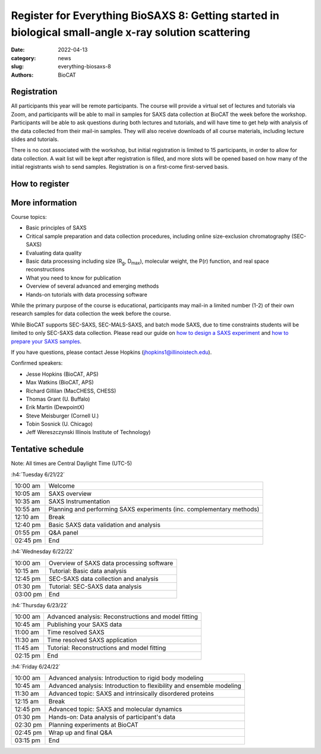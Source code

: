Register for Everything BioSAXS 8: Getting started in biological small-angle x-ray solution scattering
######################################################################################################

:date: 2022-04-13
:category: news
:slug: everything-biosaxs-8
:authors: BioCAT

.. row::

    .. column::
        :width: 6

        .. lead::

            BioCAT is offering its eighth intensive HOW-TO course in BioSAXS.
            Students will have four days of virtual lectures and hands-on
            software tutorials on the basics of BioSAXS data collection and
            processing from expert practitioners in the field. Students will
            also be able to mail in samples for data collection on the BioCAT
            beamline (Sector 18 at the APS) before the course, and there will
            be time during the workshop to get help with analysis of their own
            data.

            The course will take place from 6/21/22 to 6/24/22 and is entirely
            virtual (via Zoom). See the schedule below for details.

    .. column::
        :width: 6

        .. thumbnail::

            .. image:: {static}/images/news/2022_eb8_cover.png
                :class: img-rounded


Registration
^^^^^^^^^^^^^^^^^^^^^^^^^^^^^^^

All participants this year will be remote participants. The course will provide
a virtual set of lectures and tutorials via Zoom, and participants will be
able to mail in samples for SAXS data collection at BioCAT the week before the
workshop. Participants will be able to ask questions during both lectures and
tutorials, and will have time to get help with analysis of the data collected
from their mail-in samples. They will also receive downloads of all course
materials, including lecture slides and tutorials.

There is no cost associated with the workshop, but initial registration is
limited to 15 participants, in order to allow for data collection. A wait list
will be kept after registration is filled, and more slots will be opened based
on how many of the initial registrants wish to send samples. Registration is
on a first-come first-served basis.

How to register
^^^^^^^^^^^^^^^^

.. lead::

    Registration is CLOSED.


More information
^^^^^^^^^^^^^^^^^

Course topics:

*   Basic principles of SAXS
*   Critical sample preparation and data collection procedures, including
    online size-exclusion chromatography (SEC-SAXS)
*   Evaluating data quality
*   Basic data processing including size (R\ :sub:`g`, D\ :sub:`max`), molecular
    weight, the P(r) function, and real space reconstructions
*   What you need to know for publication
*   Overview of several advanced and emerging methods
*   Hands-on tutorials with data processing software

While the primary purpose of the course is educational, participants may
mail-in a limited number (1-2) of their own research samples for data
collection the week before the course.

While BioCAT supports SEC-SAXS, SEC-MALS-SAXS, and batch mode SAXS, due to
time constraints students will be limited to only SEC-SAXS data collection.
Please read our guide on `how to design a SAXS experiment <{filename}/pages/users_howto_saxs_design.rst>`_
and `how to prepare your SAXS samples <{filename}/pages/users_howto_saxs_prepare.rst>`_.

If you have questions, please contact Jesse Hopkins (jhopkins1@illinoistech.edu).

Confirmed speakers:

*   Jesse Hopkins (BioCAT, APS)
*   Max Watkins (BioCAT, APS)
*   Richard Gillilan (MacCHESS, CHESS)
*   Thomas Grant (U. Buffalo)
*   Erik Martin (DewpointX)
*   Steve Meisburger (Cornell U.)
*   Tobin Sosnick (U. Chicago)
*   Jeff Wereszczynski Illinois Institute of Technology)

Tentative schedule
^^^^^^^^^^^^^^^^^^^^

Note: All times are Central Daylight Time (UTC-5)

:h4:`Tuesday 6/21/22`

.. class:: table-hover

    =========== ======================================================================================================================
    10:00 am    Welcome
    10:05 am    SAXS overview
    10:35 am    SAXS Instrumentation
    10:55 am    Planning and performing SAXS experiments (inc. complementary methods)
    12:10 am    Break
    12:40 pm    Basic SAXS data validation and analysis
    01:55 pm    Q&A panel
    02:45 pm    End
    =========== ======================================================================================================================


:h4:`Wednesday 6/22/22`

.. class:: table-hover

    =========== ======================================================================================================================
    10:00 am    Overview of SAXS data processing software
    10:15 am    Tutorial: Basic data analysis
    12:45 pm    SEC-SAXS data collection and analysis
    01:30 pm    Tutorial: SEC-SAXS data analysis
    03:00 pm    End
    =========== ======================================================================================================================


:h4:`Thursday 6/23/22`

.. class:: table-hover

    =========== ======================================================================================================================
    10:00 am    Advanced analysis: Reconstructions and model fitting
    10:45 am    Publishing your SAXS data
    11:00 am    Time resolved SAXS
    11:30 am    Time resolved SAXS application
    11:45 am    Tutorial: Reconstructions and model fitting
    02:15 pm    End
    =========== ======================================================================================================================

:h4:`Friday 6/24/22`

.. class:: table-hover

    =========== ======================================================================================================================
    10:00 am    Advanced analysis: Introduction to rigid body modeling
    10:45 am    Advanced analysis: Introduction to flexibility and ensemble modeling
    11:30 am    Advanced topic: SAXS and intrinsically disordered proteins
    12:15 am    Break
    12:45 pm    Advanced topic: SAXS and molecular dynamics
    01:30 pm    Hands-on: Data analysis of participant's data
    02:30 pm    Planning experiments at BioCAT
    02:45 pm    Wrap up and final Q&A
    03:15 pm    End
    =========== ======================================================================================================================
